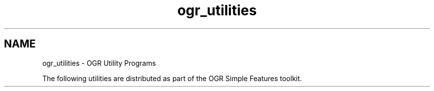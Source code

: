.TH "ogr_utilities" 1 "2 Feb 2005" "Doxygen" \" -*- nroff -*-
.ad l
.nh
.SH NAME
ogr_utilities \- OGR Utility Programs
.PP
.PP
The following utilities are distributed as part of the OGR Simple Features toolkit. 
